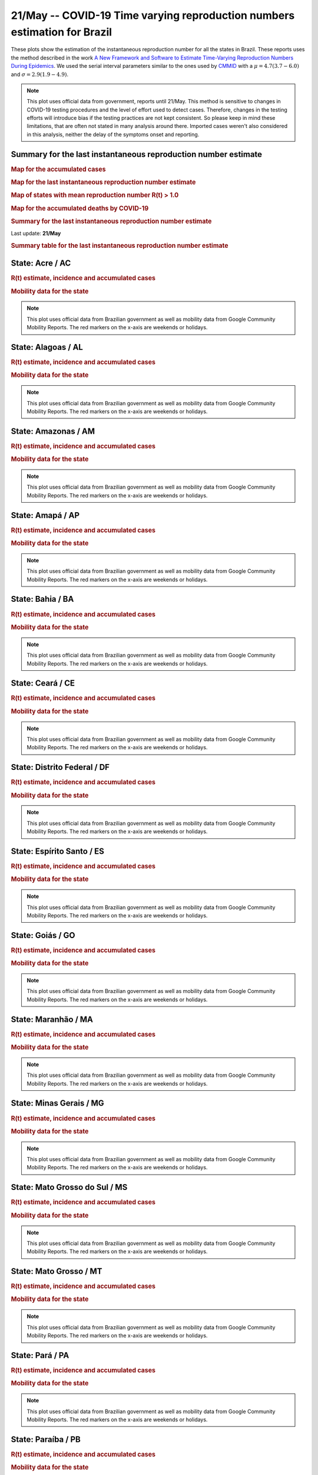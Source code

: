 **21/May** -- COVID-19 Time varying reproduction numbers estimation for Brazil
*****************************************************************************************************
These plots show the estimation of the instantaneous reproduction number for all
the states in Brazil. These reports uses the method described in the work 
`A New Framework and Software to Estimate Time-Varying Reproduction Numbers During Epidemics <https://www.ncbi.nlm.nih.gov/pmc/articles/PMC3816335/>`_. We used the serial interval parameters similar to the ones used
by `CMMID <https://cmmid.github.io/topics/covid19/>`_ with a :math:`\mu = 4.7 (3.7 - 6.0)`
and :math:`\sigma = 2.9 (1.9 - 4.9)`.

.. note:: This plot uses official data from government, reports until
          21/May. This method is sensitive to changes in COVID-19
          testing procedures and the level of effort used to detect cases.
          Therefore, changes in the testing efforts will introduce bias
          if the testing practices are not kept consistent. So please
          keep in mind these limitations, that are often not stated in
          many analysis around there. Imported cases weren't also
          considered in this analysis, neither the delay of the symptoms
          onset and reporting.

Summary for the last instantaneous reproduction number estimate
===============================================================================
.. rubric:: Map for the accumulated cases

.. raw:: html

    <iframe src="_static/restim_cases_map.html" height="591px" width="100%" frameBorder="0"></iframe>

.. rubric:: Map for the last instantaneous reproduction number estimate

.. raw:: html

    <iframe src="_static/restim_map.html" height="591px" width="100%" frameBorder="0"></iframe>

.. rubric:: Map of states with mean reproduction number R(t) > 1.0

.. raw:: html

    <iframe src="_static/restim_badr_map.html" height="591px" width="100%" frameBorder="0"></iframe>

.. rubric:: Map for the accumulated deaths by COVID-19

.. raw:: html

    <iframe src="_static/restim_deaths_map.html" height="591px" width="100%" frameBorder="0"></iframe>

.. rubric:: Summary for the last instantaneous reproduction number estimate

Last update: **21/May**

.. image:: _static/br/r0_estim/estim_all.svg
    :width: 800

.. rubric:: Summary table for the last instantaneous reproduction number estimate

.. raw:: html
    
    <style>
        table.greyGridTable {
          border: 2px solid #FFFFFF;
          width: 100%;
          text-align: center;
          border-collapse: collapse;
        }
        table.greyGridTable td, table.greyGridTable th {
          border: 1px solid #FFFFFF;
          padding: 3px 4px;
        }
        table.greyGridTable tbody td {
          font-size: 13px;
        }
        table.greyGridTable td:nth-child(even) {
          background: #EBEBEB;
        }
        table.greyGridTable thead {
          background: #FFFFFF;
          border-bottom: 4px solid #333333;
        }
        table.greyGridTable thead th {
          font-size: 15px;
          font-weight: bold;
          color: #333333;
          text-align: center;
          border-left: 2px solid #333333;
        }
        table.greyGridTable thead th:first-child {
          border-left: none;
        }

        table.greyGridTable tfoot {
          font-size: 14px;
          font-weight: bold;
          color: #333333;
          border-top: 4px solid #333333;
        }
        table.greyGridTable tfoot td {
          font-size: 14px;
        }
    </style>

    <table class="greyGridTable">
    <thead>
    <tr>
    <th>State</th> 
    <th>Mean Estimated R (CI 0.975)</th>
    </tr>
    </thead>
    <tbody>
    
    <tr>
        <td>RS</td>
        <td>2.21 (1.91 - 2.38)</td>
    </tr>
    
    <tr>
        <td>AC</td>
        <td>1.86 (1.60 - 2.11)</td>
    </tr>
    
    <tr>
        <td>RJ</td>
        <td>1.84 (1.50 - 2.25)</td>
    </tr>
    
    <tr>
        <td>PR</td>
        <td>1.60 (1.41 - 1.80)</td>
    </tr>
    
    <tr>
        <td>MS</td>
        <td>1.56 (1.32 - 1.84)</td>
    </tr>
    
    <tr>
        <td>BA</td>
        <td>1.55 (1.34 - 1.76)</td>
    </tr>
    
    <tr>
        <td>RO</td>
        <td>1.44 (1.29 - 1.58)</td>
    </tr>
    
    <tr>
        <td>PB</td>
        <td>1.42 (1.27 - 1.59)</td>
    </tr>
    
    <tr>
        <td>SE</td>
        <td>1.41 (1.29 - 1.56)</td>
    </tr>
    
    <tr>
        <td>ES</td>
        <td>1.40 (1.29 - 1.52)</td>
    </tr>
    
    <tr>
        <td>PE</td>
        <td>1.40 (1.29 - 1.52)</td>
    </tr>
    
    <tr>
        <td>PA</td>
        <td>1.39 (1.27 - 1.53)</td>
    </tr>
    
    <tr>
        <td>RN</td>
        <td>1.39 (1.23 - 1.57)</td>
    </tr>
    
    <tr>
        <td>AL</td>
        <td>1.37 (1.25 - 1.51)</td>
    </tr>
    
    <tr>
        <td>TO</td>
        <td>1.36 (1.23 - 1.50)</td>
    </tr>
    
    <tr>
        <td>AP</td>
        <td>1.35 (1.26 - 1.44)</td>
    </tr>
    
    <tr>
        <td>DF</td>
        <td>1.34 (1.23 - 1.48)</td>
    </tr>
    
    <tr>
        <td>MT</td>
        <td>1.32 (1.17 - 1.48)</td>
    </tr>
    
    <tr>
        <td>MA</td>
        <td>1.29 (1.20 - 1.37)</td>
    </tr>
    
    <tr>
        <td>CE</td>
        <td>1.25 (1.12 - 1.35)</td>
    </tr>
    
    <tr>
        <td>GO</td>
        <td>1.24 (1.04 - 1.47)</td>
    </tr>
    
    <tr>
        <td>PI</td>
        <td>1.24 (1.13 - 1.36)</td>
    </tr>
    
    <tr>
        <td>MG</td>
        <td>1.24 (1.15 - 1.34)</td>
    </tr>
    
    <tr>
        <td>RR</td>
        <td>1.19 (1.06 - 1.33)</td>
    </tr>
    
    <tr>
        <td>SP</td>
        <td>1.19 (1.13 - 1.24)</td>
    </tr>
    
    <tr>
        <td>AM</td>
        <td>1.10 (1.06 - 1.15)</td>
    </tr>
    
    <tr>
        <td>SC</td>
        <td>0.91 (0.83 - 1.00)</td>
    </tr>
    
    </tbody>
    </table>


**State**: Acre / AC
===============================================================================
.. rubric:: R(t) estimate, incidence and accumulated cases

.. image:: _static/br/r0_estim/state_ac.png
  :width: 900

.. rubric:: Mobility data for the state

.. image:: _static/br/r0_estim/mobility_state_ac.png
  :width: 1000

.. note:: This plot uses official data from Brazilian government as well as
          mobility data from Google Community Mobility Reports. The red markers
          on the x-axis are weekends or holidays.


**State**: Alagoas / AL
===============================================================================
.. rubric:: R(t) estimate, incidence and accumulated cases

.. image:: _static/br/r0_estim/state_al.png
  :width: 900

.. rubric:: Mobility data for the state

.. image:: _static/br/r0_estim/mobility_state_al.png
  :width: 1000

.. note:: This plot uses official data from Brazilian government as well as
          mobility data from Google Community Mobility Reports. The red markers
          on the x-axis are weekends or holidays.


**State**: Amazonas / AM
===============================================================================
.. rubric:: R(t) estimate, incidence and accumulated cases

.. image:: _static/br/r0_estim/state_am.png
  :width: 900

.. rubric:: Mobility data for the state

.. image:: _static/br/r0_estim/mobility_state_am.png
  :width: 1000

.. note:: This plot uses official data from Brazilian government as well as
          mobility data from Google Community Mobility Reports. The red markers
          on the x-axis are weekends or holidays.


**State**: Amapá / AP
===============================================================================
.. rubric:: R(t) estimate, incidence and accumulated cases

.. image:: _static/br/r0_estim/state_ap.png
  :width: 900

.. rubric:: Mobility data for the state

.. image:: _static/br/r0_estim/mobility_state_ap.png
  :width: 1000

.. note:: This plot uses official data from Brazilian government as well as
          mobility data from Google Community Mobility Reports. The red markers
          on the x-axis are weekends or holidays.


**State**: Bahia / BA
===============================================================================
.. rubric:: R(t) estimate, incidence and accumulated cases

.. image:: _static/br/r0_estim/state_ba.png
  :width: 900

.. rubric:: Mobility data for the state

.. image:: _static/br/r0_estim/mobility_state_ba.png
  :width: 1000

.. note:: This plot uses official data from Brazilian government as well as
          mobility data from Google Community Mobility Reports. The red markers
          on the x-axis are weekends or holidays.


**State**: Ceará / CE
===============================================================================
.. rubric:: R(t) estimate, incidence and accumulated cases

.. image:: _static/br/r0_estim/state_ce.png
  :width: 900

.. rubric:: Mobility data for the state

.. image:: _static/br/r0_estim/mobility_state_ce.png
  :width: 1000

.. note:: This plot uses official data from Brazilian government as well as
          mobility data from Google Community Mobility Reports. The red markers
          on the x-axis are weekends or holidays.


**State**: Distrito Federal / DF
===============================================================================
.. rubric:: R(t) estimate, incidence and accumulated cases

.. image:: _static/br/r0_estim/state_df.png
  :width: 900

.. rubric:: Mobility data for the state

.. image:: _static/br/r0_estim/mobility_state_df.png
  :width: 1000

.. note:: This plot uses official data from Brazilian government as well as
          mobility data from Google Community Mobility Reports. The red markers
          on the x-axis are weekends or holidays.


**State**: Espírito Santo / ES
===============================================================================
.. rubric:: R(t) estimate, incidence and accumulated cases

.. image:: _static/br/r0_estim/state_es.png
  :width: 900

.. rubric:: Mobility data for the state

.. image:: _static/br/r0_estim/mobility_state_es.png
  :width: 1000

.. note:: This plot uses official data from Brazilian government as well as
          mobility data from Google Community Mobility Reports. The red markers
          on the x-axis are weekends or holidays.


**State**: Goiás / GO
===============================================================================
.. rubric:: R(t) estimate, incidence and accumulated cases

.. image:: _static/br/r0_estim/state_go.png
  :width: 900

.. rubric:: Mobility data for the state

.. image:: _static/br/r0_estim/mobility_state_go.png
  :width: 1000

.. note:: This plot uses official data from Brazilian government as well as
          mobility data from Google Community Mobility Reports. The red markers
          on the x-axis are weekends or holidays.


**State**: Maranhão / MA
===============================================================================
.. rubric:: R(t) estimate, incidence and accumulated cases

.. image:: _static/br/r0_estim/state_ma.png
  :width: 900

.. rubric:: Mobility data for the state

.. image:: _static/br/r0_estim/mobility_state_ma.png
  :width: 1000

.. note:: This plot uses official data from Brazilian government as well as
          mobility data from Google Community Mobility Reports. The red markers
          on the x-axis are weekends or holidays.


**State**: Minas Gerais / MG
===============================================================================
.. rubric:: R(t) estimate, incidence and accumulated cases

.. image:: _static/br/r0_estim/state_mg.png
  :width: 900

.. rubric:: Mobility data for the state

.. image:: _static/br/r0_estim/mobility_state_mg.png
  :width: 1000

.. note:: This plot uses official data from Brazilian government as well as
          mobility data from Google Community Mobility Reports. The red markers
          on the x-axis are weekends or holidays.


**State**: Mato Grosso do Sul / MS
===============================================================================
.. rubric:: R(t) estimate, incidence and accumulated cases

.. image:: _static/br/r0_estim/state_ms.png
  :width: 900

.. rubric:: Mobility data for the state

.. image:: _static/br/r0_estim/mobility_state_ms.png
  :width: 1000

.. note:: This plot uses official data from Brazilian government as well as
          mobility data from Google Community Mobility Reports. The red markers
          on the x-axis are weekends or holidays.


**State**: Mato Grosso / MT
===============================================================================
.. rubric:: R(t) estimate, incidence and accumulated cases

.. image:: _static/br/r0_estim/state_mt.png
  :width: 900

.. rubric:: Mobility data for the state

.. image:: _static/br/r0_estim/mobility_state_mt.png
  :width: 1000

.. note:: This plot uses official data from Brazilian government as well as
          mobility data from Google Community Mobility Reports. The red markers
          on the x-axis are weekends or holidays.


**State**: Pará / PA
===============================================================================
.. rubric:: R(t) estimate, incidence and accumulated cases

.. image:: _static/br/r0_estim/state_pa.png
  :width: 900

.. rubric:: Mobility data for the state

.. image:: _static/br/r0_estim/mobility_state_pa.png
  :width: 1000

.. note:: This plot uses official data from Brazilian government as well as
          mobility data from Google Community Mobility Reports. The red markers
          on the x-axis are weekends or holidays.


**State**: Paraíba / PB
===============================================================================
.. rubric:: R(t) estimate, incidence and accumulated cases

.. image:: _static/br/r0_estim/state_pb.png
  :width: 900

.. rubric:: Mobility data for the state

.. image:: _static/br/r0_estim/mobility_state_pb.png
  :width: 1000

.. note:: This plot uses official data from Brazilian government as well as
          mobility data from Google Community Mobility Reports. The red markers
          on the x-axis are weekends or holidays.


**State**: Pernambuco / PE
===============================================================================
.. rubric:: R(t) estimate, incidence and accumulated cases

.. image:: _static/br/r0_estim/state_pe.png
  :width: 900

.. rubric:: Mobility data for the state

.. image:: _static/br/r0_estim/mobility_state_pe.png
  :width: 1000

.. note:: This plot uses official data from Brazilian government as well as
          mobility data from Google Community Mobility Reports. The red markers
          on the x-axis are weekends or holidays.


**State**: Piauí / PI
===============================================================================
.. rubric:: R(t) estimate, incidence and accumulated cases

.. image:: _static/br/r0_estim/state_pi.png
  :width: 900

.. rubric:: Mobility data for the state

.. image:: _static/br/r0_estim/mobility_state_pi.png
  :width: 1000

.. note:: This plot uses official data from Brazilian government as well as
          mobility data from Google Community Mobility Reports. The red markers
          on the x-axis are weekends or holidays.


**State**: Paraná / PR
===============================================================================
.. rubric:: R(t) estimate, incidence and accumulated cases

.. image:: _static/br/r0_estim/state_pr.png
  :width: 900

.. rubric:: Mobility data for the state

.. image:: _static/br/r0_estim/mobility_state_pr.png
  :width: 1000

.. note:: This plot uses official data from Brazilian government as well as
          mobility data from Google Community Mobility Reports. The red markers
          on the x-axis are weekends or holidays.


**State**: Rio de Janeiro / RJ
===============================================================================
.. rubric:: R(t) estimate, incidence and accumulated cases

.. image:: _static/br/r0_estim/state_rj.png
  :width: 900

.. rubric:: Mobility data for the state

.. image:: _static/br/r0_estim/mobility_state_rj.png
  :width: 1000

.. note:: This plot uses official data from Brazilian government as well as
          mobility data from Google Community Mobility Reports. The red markers
          on the x-axis are weekends or holidays.


**State**: Rio Grande do Norte / RN
===============================================================================
.. rubric:: R(t) estimate, incidence and accumulated cases

.. image:: _static/br/r0_estim/state_rn.png
  :width: 900

.. rubric:: Mobility data for the state

.. image:: _static/br/r0_estim/mobility_state_rn.png
  :width: 1000

.. note:: This plot uses official data from Brazilian government as well as
          mobility data from Google Community Mobility Reports. The red markers
          on the x-axis are weekends or holidays.


**State**: Rondônia / RO
===============================================================================
.. rubric:: R(t) estimate, incidence and accumulated cases

.. image:: _static/br/r0_estim/state_ro.png
  :width: 900

.. rubric:: Mobility data for the state

.. image:: _static/br/r0_estim/mobility_state_ro.png
  :width: 1000

.. note:: This plot uses official data from Brazilian government as well as
          mobility data from Google Community Mobility Reports. The red markers
          on the x-axis are weekends or holidays.


**State**: Roraima / RR
===============================================================================
.. rubric:: R(t) estimate, incidence and accumulated cases

.. image:: _static/br/r0_estim/state_rr.png
  :width: 900

.. rubric:: Mobility data for the state

.. image:: _static/br/r0_estim/mobility_state_rr.png
  :width: 1000

.. note:: This plot uses official data from Brazilian government as well as
          mobility data from Google Community Mobility Reports. The red markers
          on the x-axis are weekends or holidays.


**State**: Rio Grande do Sul / RS
===============================================================================
.. rubric:: R(t) estimate, incidence and accumulated cases

.. image:: _static/br/r0_estim/state_rs.png
  :width: 900

.. rubric:: Mobility data for the state

.. image:: _static/br/r0_estim/mobility_state_rs.png
  :width: 1000

.. note:: This plot uses official data from Brazilian government as well as
          mobility data from Google Community Mobility Reports. The red markers
          on the x-axis are weekends or holidays.


**State**: Santa Catarina / SC
===============================================================================
.. rubric:: R(t) estimate, incidence and accumulated cases

.. image:: _static/br/r0_estim/state_sc.png
  :width: 900

.. rubric:: Mobility data for the state

.. image:: _static/br/r0_estim/mobility_state_sc.png
  :width: 1000

.. note:: This plot uses official data from Brazilian government as well as
          mobility data from Google Community Mobility Reports. The red markers
          on the x-axis are weekends or holidays.


**State**: Sergipe / SE
===============================================================================
.. rubric:: R(t) estimate, incidence and accumulated cases

.. image:: _static/br/r0_estim/state_se.png
  :width: 900

.. rubric:: Mobility data for the state

.. image:: _static/br/r0_estim/mobility_state_se.png
  :width: 1000

.. note:: This plot uses official data from Brazilian government as well as
          mobility data from Google Community Mobility Reports. The red markers
          on the x-axis are weekends or holidays.


**State**: São Paulo / SP
===============================================================================
.. rubric:: R(t) estimate, incidence and accumulated cases

.. image:: _static/br/r0_estim/state_sp.png
  :width: 900

.. rubric:: Mobility data for the state

.. image:: _static/br/r0_estim/mobility_state_sp.png
  :width: 1000

.. note:: This plot uses official data from Brazilian government as well as
          mobility data from Google Community Mobility Reports. The red markers
          on the x-axis are weekends or holidays.


**State**: Tocantins / TO
===============================================================================
.. rubric:: R(t) estimate, incidence and accumulated cases

.. image:: _static/br/r0_estim/state_to.png
  :width: 900

.. rubric:: Mobility data for the state

.. image:: _static/br/r0_estim/mobility_state_to.png
  :width: 1000

.. note:: This plot uses official data from Brazilian government as well as
          mobility data from Google Community Mobility Reports. The red markers
          on the x-axis are weekends or holidays.

